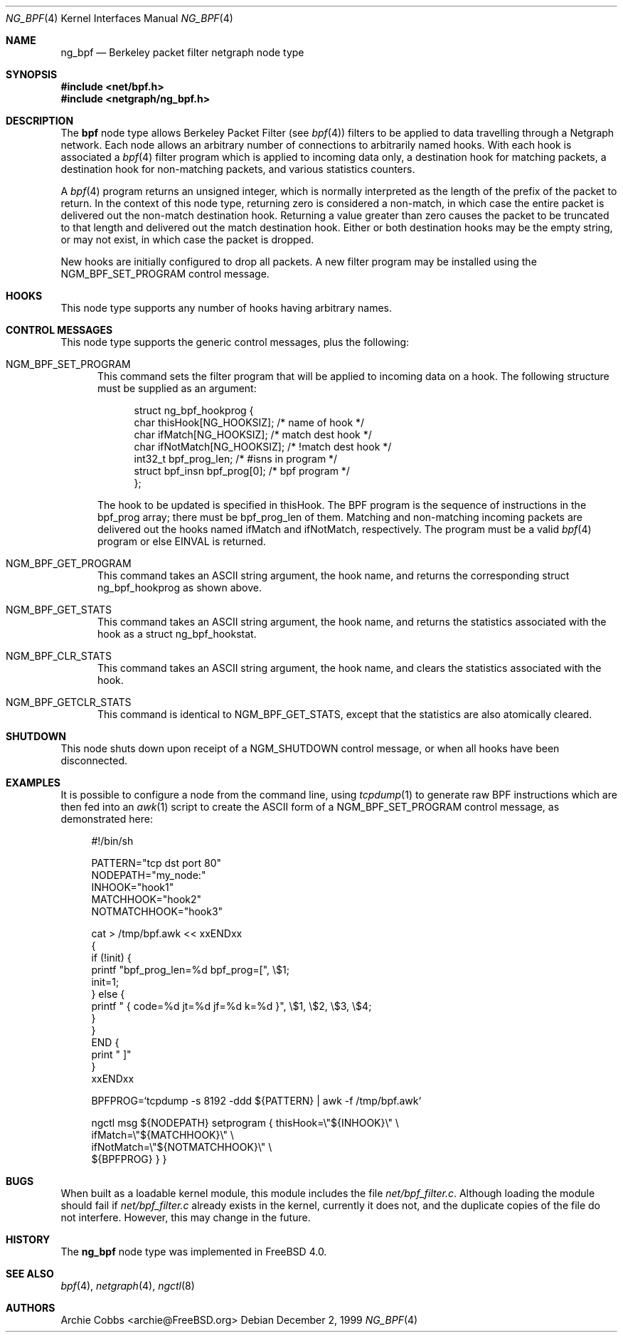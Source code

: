.\" Copyright (c) 1999 Whistle Communications, Inc.
.\" All rights reserved.
.\"
.\" Subject to the following obligations and disclaimer of warranty, use and
.\" redistribution of this software, in source or object code forms, with or
.\" without modifications are expressly permitted by Whistle Communications;
.\" provided, however, that:
.\" 1. Any and all reproductions of the source or object code must include the
.\"    copyright notice above and the following disclaimer of warranties; and
.\" 2. No rights are granted, in any manner or form, to use Whistle
.\"    Communications, Inc. trademarks, including the mark "WHISTLE
.\"    COMMUNICATIONS" on advertising, endorsements, or otherwise except as
.\"    such appears in the above copyright notice or in the software.
.\"
.\" THIS SOFTWARE IS BEING PROVIDED BY WHISTLE COMMUNICATIONS "AS IS", AND
.\" TO THE MAXIMUM EXTENT PERMITTED BY LAW, WHISTLE COMMUNICATIONS MAKES NO
.\" REPRESENTATIONS OR WARRANTIES, EXPRESS OR IMPLIED, REGARDING THIS SOFTWARE,
.\" INCLUDING WITHOUT LIMITATION, ANY AND ALL IMPLIED WARRANTIES OF
.\" MERCHANTABILITY, FITNESS FOR A PARTICULAR PURPOSE, OR NON-INFRINGEMENT.
.\" WHISTLE COMMUNICATIONS DOES NOT WARRANT, GUARANTEE, OR MAKE ANY
.\" REPRESENTATIONS REGARDING THE USE OF, OR THE RESULTS OF THE USE OF THIS
.\" SOFTWARE IN TERMS OF ITS CORRECTNESS, ACCURACY, RELIABILITY OR OTHERWISE.
.\" IN NO EVENT SHALL WHISTLE COMMUNICATIONS BE LIABLE FOR ANY DAMAGES
.\" RESULTING FROM OR ARISING OUT OF ANY USE OF THIS SOFTWARE, INCLUDING
.\" WITHOUT LIMITATION, ANY DIRECT, INDIRECT, INCIDENTAL, SPECIAL, EXEMPLARY,
.\" PUNITIVE, OR CONSEQUENTIAL DAMAGES, PROCUREMENT OF SUBSTITUTE GOODS OR
.\" SERVICES, LOSS OF USE, DATA OR PROFITS, HOWEVER CAUSED AND UNDER ANY
.\" THEORY OF LIABILITY, WHETHER IN CONTRACT, STRICT LIABILITY, OR TORT
.\" (INCLUDING NEGLIGENCE OR OTHERWISE) ARISING IN ANY WAY OUT OF THE USE OF
.\" THIS SOFTWARE, EVEN IF WHISTLE COMMUNICATIONS IS ADVISED OF THE POSSIBILITY
.\" OF SUCH DAMAGE.
.\"
.\" Author: Archie Cobbs <archie@FreeBSD.org>
.\"
.\" $FreeBSD$
.\" $Whistle: ng_bpf.8,v 1.2 1999/12/03 01:57:12 archie Exp $
.\"
.Dd December 2, 1999
.Dt NG_BPF 4
.Os
.Sh NAME
.Nm ng_bpf
.Nd Berkeley packet filter netgraph node type
.Sh SYNOPSIS
.In net/bpf.h
.In netgraph/ng_bpf.h
.Sh DESCRIPTION
The
.Nm bpf
node type allows Berkeley Packet Filter (see
.Xr bpf 4 )
filters to be applied to data travelling through a Netgraph network.
Each node allows an arbitrary number of connections to arbitrarily
named hooks.
With each hook is associated a
.Xr bpf 4
filter program which is applied to incoming data only, a destination hook
for matching packets, a destination hook for non-matching packets,
and various statistics counters.
.Pp
A
.Xr bpf 4
program returns an unsigned integer, which is normally interpreted as
the length of the prefix of the packet to return.
In the context of this
node type, returning zero is considered a non-match, in which case the
entire packet is delivered out the non-match destination hook.
Returning a value greater than zero causes the packet to be truncated
to that length and delivered out the match destination hook.
Either or both destination hooks may be the empty string, or may
not exist, in which case the packet is dropped.
.Pp
New hooks are initially configured to drop all packets.
A new filter program may be installed using the
.Dv NGM_BPF_SET_PROGRAM
control message.
.Sh HOOKS
This node type supports any number of hooks having arbitrary names.
.Sh CONTROL MESSAGES
This node type supports the generic control messages, plus the following:
.Bl -tag -width foo
.It Dv NGM_BPF_SET_PROGRAM
This command sets the filter program that will be applied to incoming
data on a hook.
The following structure must be supplied as an argument:
.Bd -literal -offset 4n
struct ng_bpf_hookprog {
  char            thisHook[NG_HOOKSIZ];     /* name of hook */
  char            ifMatch[NG_HOOKSIZ];      /* match dest hook */
  char            ifNotMatch[NG_HOOKSIZ];   /* !match dest hook */
  int32_t         bpf_prog_len;             /* #isns in program */
  struct bpf_insn bpf_prog[0];              /* bpf program */
};
.Ed
.Pp
The hook to be updated is specified in
.Dv thisHook .
The BPF program is the sequence of instructions in the
.Dv bpf_prog
array; there must be
.Dv bpf_prog_len
of them.
Matching and non-matching incoming packets are delivered out the hooks named
.Dv ifMatch
and
.Dv ifNotMatch ,
respectively.
The program must be a valid
.Xr bpf 4
program or else
.Er EINVAL
is returned.
.It Dv NGM_BPF_GET_PROGRAM
This command takes an
.Tn ASCII
string argument, the hook name, and returns the
corresponding
.Dv "struct ng_bpf_hookprog"
as shown above.
.It Dv NGM_BPF_GET_STATS
This command takes an
.Tn ASCII
string argument, the hook name, and returns the
statistics associated with the hook as a
.Dv "struct ng_bpf_hookstat" .
.It Dv NGM_BPF_CLR_STATS
This command takes an
.Tn ASCII
string argument, the hook name, and clears the
statistics associated with the hook.
.It Dv NGM_BPF_GETCLR_STATS
This command is identical to
.Dv NGM_BPF_GET_STATS ,
except that the statistics are also atomically cleared.
.El
.Sh SHUTDOWN
This node shuts down upon receipt of a
.Dv NGM_SHUTDOWN
control message, or when all hooks have been disconnected.
.Sh EXAMPLES
It is possible to configure a node from the command line, using
.Xr tcpdump 1
to generate raw BPF instructions which are then fed into an
.Xr awk 1
script to create the ASCII form of a
.Dv NGM_BPF_SET_PROGRAM
control message, as demonstrated here:
.Bd -literal -offset 4n
#!/bin/sh

PATTERN="tcp dst port 80"
NODEPATH="my_node:"
INHOOK="hook1"
MATCHHOOK="hook2"
NOTMATCHHOOK="hook3"

cat > /tmp/bpf.awk << xxENDxx
{
  if (!init) {
    printf "bpf_prog_len=%d bpf_prog=[", \\$1;
    init=1;
  } else {
    printf " { code=%d jt=%d jf=%d k=%d }", \\$1, \\$2, \\$3, \\$4;
  }
}
END {
  print " ]"
}
xxENDxx

BPFPROG=`tcpdump -s 8192 -ddd ${PATTERN} | awk -f /tmp/bpf.awk`

ngctl msg ${NODEPATH} setprogram { thisHook=\\"${INHOOK}\\" \\
  ifMatch=\\"${MATCHHOOK}\\" \\
  ifNotMatch=\\"${NOTMATCHHOOK}\\" \\
  ${BPFPROG} } }
.Ed
.Sh BUGS
When built as a loadable kernel module, this module includes the file
.Pa net/bpf_filter.c .
Although loading the module should fail if
.Pa net/bpf_filter.c
already exists in the kernel, currently it does not, and the duplicate
copies of the file do not interfere.
However, this may change in the future.
.Sh HISTORY
The
.Nm
node type was implemented in
.Fx 4.0 .
.Sh SEE ALSO
.Xr bpf 4 ,
.Xr netgraph 4 ,
.Xr ngctl 8
.Sh AUTHORS
.An Archie Cobbs Aq archie@FreeBSD.org
